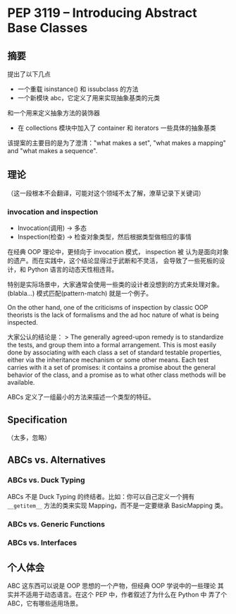 * PEP 3119 -- Introducing Abstract Base Classes

** 摘要
提出了以下几点

- 一个重载 isinstance() 和 issubclass 的方法
- 一个新模块 abc，它定义了用来实现抽象基类的元类
和一个用来定义抽象方法的装饰器
- 在 collections 模块中加入了 container 和 iterators 一些具体的抽象基类

该提案的主要目的是为了澄清："what makes a set", "what makes a mapping"
and "what makes a sequence".

** 理论
（这一段根本不会翻译，可能对这个领域不太了解，潦草记录下关键词）
*** invocation and inspection
- Invocation(调用) -> 多态
- Inspection(检查) -> 检查对象类型，然后根据类型做相应的事情

在经典 OOP 理论中，更倾向于 invocation 模式， inspection 被
认为是面向对象的遗产。而在实践中，这个结论显得过于武断和不灵活，
会导致了一些死板的设计，和 Python 语言的动态天性相违背。

特别是实际场景中，大家通常会使用一些类的设计者没想到的方式来处理对象。
(blabla...) 模式匹配(pattern-match) 就是一个例子。

On the other hand, one of the criticisms of inspection by classic OOP
 theorists is the lack of formalisms and the ad hoc nature of
 what is being inspected.

大家公认的结论是：
> The generally agreed-upon remedy is to standardize the tests,
and group them into a formal arrangement. This is most easily done
 by associating with each class a set of standard testable properties,
either via the inheritance mechanism or some other means.
Each test carries with it a set of promises: it contains a promise
 about the general behavior of the class, and a promise as to what
 other class methods will be available.

ABCs 定义了一组最小的方法来描述一个类型的特征。

** Specification

（太多，忽略）

** ABCs vs. Alternatives

*** ABCs vs. Duck Typing
ABCs 不是 Duck Typing 的终结者。比如：你可以自己定义一个拥有
 ~__getitem__~ 方法的类来实现 Mapping，而不是一定要继承 BasicMapping 类。

*** ABCs vs. Generic Functions

*** ABCs vs. Interfaces

** 个人体会
ABC 这东西可以说是 OOP 思想的一个产物，但经典 OOP 学说中的一些理论
其实并不适用于动态语言。在这个 PEP 中，作者叙述了为什么在 Python 中
弄了个 ABC，它有哪些适用场景。
